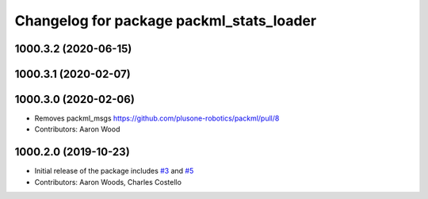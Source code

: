 ^^^^^^^^^^^^^^^^^^^^^^^^^^^^^^^^^^^^^^^^^
Changelog for package packml_stats_loader
^^^^^^^^^^^^^^^^^^^^^^^^^^^^^^^^^^^^^^^^^

1000.3.2 (2020-06-15)
---------------------

1000.3.1 (2020-02-07)
---------------------

1000.3.0 (2020-02-06)
---------------------
* Removes packml_msgs  https://github.com/plusone-robotics/packml/pull/8
* Contributors: Aaron Wood

1000.2.0 (2019-10-23)
---------------------
* Initial release of the package includes `#3 <https://github.com/plusone-robotics/packml/issues/3>`_ and `#5 <https://github.com/plusone-robotics/packml/issues/5>`_
* Contributors: Aaron Woods, Charles Costello
